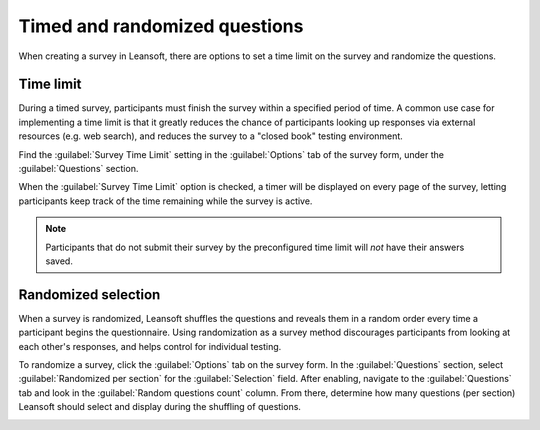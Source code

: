 ==============================
Timed and randomized questions
==============================

When creating a survey in Leansoft, there are options to set a time limit on the survey and randomize
the questions.

Time limit
==========

During a timed survey, participants must finish the survey within a specified period of time.
A common use case for implementing a time limit is that it greatly reduces the chance of
participants looking up responses via external resources (e.g. web search), and reduces the survey
to a "closed book" testing environment.

Find the :guilabel:`Survey Time Limit` setting in the :guilabel:`Options` tab of the survey form,
under the :guilabel:`Questions` section.

.. image:: time_random/time-limit.png
   :align: center
   :alt: Time limit field in the options tab of a survey template form.

When the :guilabel:`Survey Time Limit` option is checked, a timer will be displayed on every page
of the survey, letting participants keep track of the time remaining while the survey is active.

.. note::
   Participants that do not submit their survey by the preconfigured time limit will *not* have
   their answers saved.

Randomized selection
====================

When a survey is randomized, Leansoft shuffles the questions and reveals them in a random order every
time a participant begins the questionnaire. Using randomization as a survey method discourages
participants from looking at each other's responses, and helps control for individual testing.

To randomize a survey, click the :guilabel:`Options` tab on the survey form. In the
:guilabel:`Questions` section, select :guilabel:`Randomized per section` for the
:guilabel:`Selection` field. After enabling, navigate to the :guilabel:`Questions` tab and look in
the :guilabel:`Random questions count` column. From there, determine how many questions (per
section) Leansoft should select and display during the shuffling of questions.

.. image:: time_random/random-questions.png
   :align: center
   :alt: Randomized question count in the questions tab of a survey.

.. seealso::
   :doc:`scoring`
